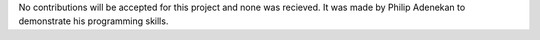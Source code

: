 No contributions will be accepted for this project and none was recieved. It was made by Philip Adenekan to demonstrate his programming skills.
